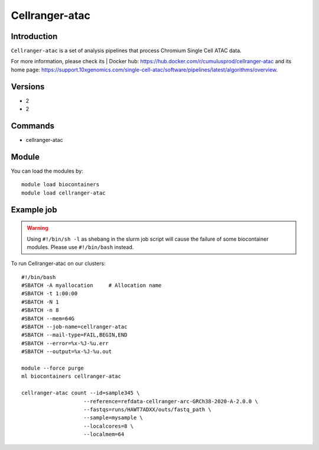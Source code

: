 .. _backbone-label:

Cellranger-atac
==============================

Introduction
~~~~~~~~
``Cellranger-atac`` is a set of analysis pipelines that process Chromium Single Cell ATAC data. 

| For more information, please check its | Docker hub: https://hub.docker.com/r/cumulusprod/cellranger-atac and its home page: https://support.10xgenomics.com/single-cell-atac/software/pipelines/latest/algorithms/overview.

Versions
~~~~~~~~
- 2
- 2

Commands
~~~~~~~
- cellranger-atac

Module
~~~~~~~~
You can load the modules by::
    
    module load biocontainers
    module load cellranger-atac

Example job
~~~~~
.. warning::
    Using ``#!/bin/sh -l`` as shebang in the slurm job script will cause the failure of some biocontainer modules. Please use ``#!/bin/bash`` instead.

To run Cellranger-atac on our clusters::

    #!/bin/bash
    #SBATCH -A myallocation     # Allocation name 
    #SBATCH -t 1:00:00
    #SBATCH -N 1
    #SBATCH -n 8
    #SBATCH --mem=64G
    #SBATCH --job-name=cellranger-atac
    #SBATCH --mail-type=FAIL,BEGIN,END
    #SBATCH --error=%x-%J-%u.err
    #SBATCH --output=%x-%J-%u.out

    module --force purge
    ml biocontainers cellranger-atac

    cellranger-atac count --id=sample345 \
                        --reference=refdata-cellranger-arc-GRCh38-2020-A-2.0.0 \
                        --fastqs=runs/HAWT7ADXX/outs/fastq_path \
                        --sample=mysample \
                        --localcores=8 \
                        --localmem=64
